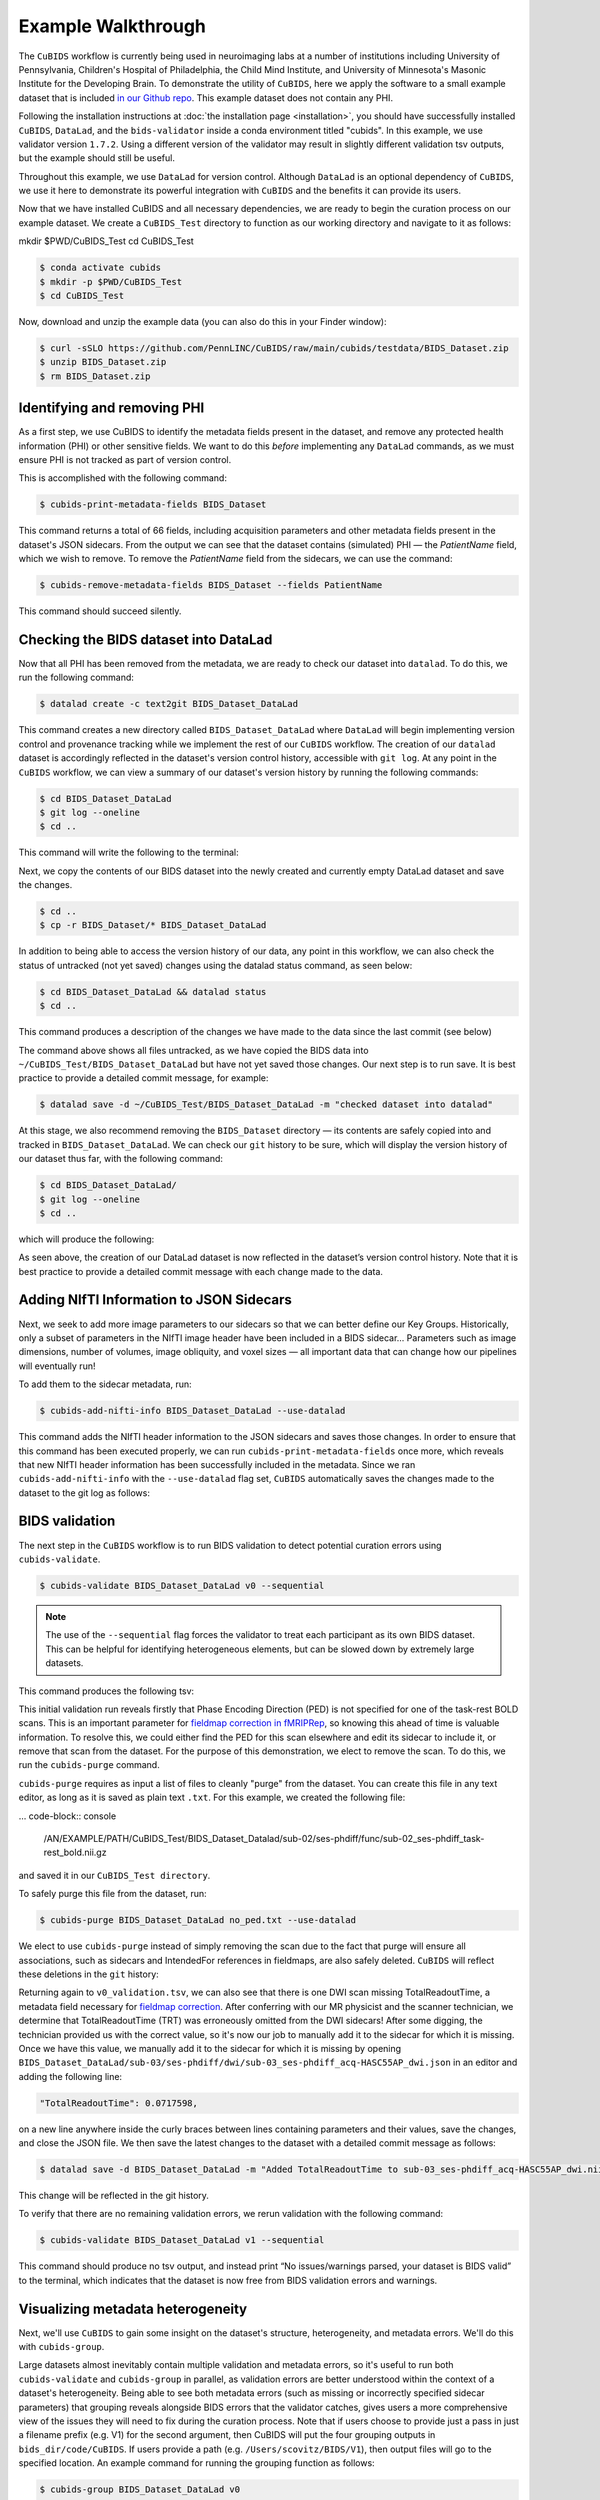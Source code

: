 ===================
Example Walkthrough
===================

The ``CuBIDS`` workflow is currently being used in neuroimaging labs at a number of institutions 
including University of Pennsylvania, Children's Hospital of Philadelphia, the Child Mind Institute, 
and University of Minnesota's Masonic Institute for the Developing Brain. To demonstrate the utility of
``CuBIDS``, here we apply the software to a small example dataset that is included `in our Github repo <https://github.com/PennLINC/CuBIDS/tree/main/cubids/testdata/BIDS_Dataset>`_.
This example dataset does not contain any PHI. 

Following the installation instructions at :doc:`the installation page <installation>`,
you should have successfully installed ``CuBIDS``, ``DataLad``, and the ``bids-validator`` inside a
conda environment titled "cubids". In this example, we use validator version ``1.7.2``.
Using a different version of the validator may result in slightly different validation
tsv outputs, but the example should still be useful. 

Throughout this example, we use ``DataLad`` for version control. Although ``DataLad``
is an optional dependency of ``CuBIDS``, we use it here to demonstrate its
powerful integration with ``CuBIDS`` and the benefits it can provide its users. 

Now that we have installed CuBIDS and all necessary dependencies, we are ready to begin the curation 
process on our example dataset. We create a ``CuBIDS_Test`` directory to function as our working directory 
and navigate to it as follows:

mkdir $PWD/CuBIDS_Test 
cd CuBIDS_Test

.. code-block:: console

    $ conda activate cubids
    $ mkdir -p $PWD/CuBIDS_Test
    $ cd CuBIDS_Test

Now, download and unzip the example data (you can also do this in your Finder window):

.. code-block:: console
    
    $ curl -sSLO https://github.com/PennLINC/CuBIDS/raw/main/cubids/testdata/BIDS_Dataset.zip
    $ unzip BIDS_Dataset.zip
    $ rm BIDS_Dataset.zip

Identifying and removing PHI 
------------------------------------------

As a first step, we use CuBIDS to identify the metadata fields present in the dataset,
and remove any protected health information (PHI) or other sensitive fields. We want to do this *before* implementing any
``DataLad`` commands, as we must ensure PHI is not tracked as part of version control.

This is accomplished with the following command:

.. code-block:: console

    $ cubids-print-metadata-fields BIDS_Dataset

This command returns a total of 66 fields, including acquisition parameters and other metadata 
fields present in the dataset's JSON sidecars. From the output we can see that the dataset contains
(simulated) PHI — the `PatientName` field, which we wish to remove. 
To remove the `PatientName` field from the sidecars, we can use the command:

.. code-block:: console

    $ cubids-remove-metadata-fields BIDS_Dataset --fields PatientName

This command should succeed silently.

Checking the BIDS dataset into DataLad
-------------------------------------------

Now that all PHI has been removed from the metadata, we are ready to check our dataset into ``datalad``. 
To do this, we run the following command:

.. code-block:: console

    $ datalad create -c text2git BIDS_Dataset_DataLad

This command creates a new directory called ``BIDS_Dataset_DataLad`` where
``DataLad`` will begin implementing version control and provenance tracking while
we implement the rest of our ``CuBIDS`` workflow.
The creation of our ``datalad`` dataset is accordingly reflected in the dataset's version control 
history, accessible with ``git log``. At any point in the ``CuBIDS`` workflow,
we can view a summary of our dataset's version history by running the following commands:

.. code-block:: console 

    $ cd BIDS_Dataset_DataLad
    $ git log --oneline
    $ cd ..

This command will write the following to the terminal: 

.. image:: _static/screenshot_1.png

Next, we copy the contents of our BIDS dataset into the newly created and currently empty DataLad 
dataset and save the changes. 

.. code-block:: console

    $ cd ..
    $ cp -r BIDS_Dataset/* BIDS_Dataset_DataLad

In addition to being able to access the version history of our data, any point in this workflow, we can 
also check the status of untracked (not yet saved) changes using the datalad status command, as seen 
below: 

.. code-block:: console 

    $ cd BIDS_Dataset_DataLad && datalad status
    $ cd ..

This command produces a description of the changes we have made to the data since the last commit 
(see below)

.. image:: _static/screenshot_2.png

The command above shows all files untracked, as we have copied the BIDS data into 
``~/CuBIDS_Test/BIDS_Dataset_DataLad`` but have not yet saved those changes. Our next step is to 
run save. It is best practice to provide a detailed commit message, for example:

.. code-block:: console

    $ datalad save -d ~/CuBIDS_Test/BIDS_Dataset_DataLad -m "checked dataset into datalad"

At this stage, we also recommend removing the ``BIDS_Dataset`` directory — its contents are
safely copied into and tracked in ``BIDS_Dataset_DataLad``.
We can check our ``git`` history to be sure, which will display the version history of our dataset 
thus far, with the following command: 

.. code-block:: console

    $ cd BIDS_Dataset_DataLad/
    $ git log --oneline
    $ cd ..

which will produce the following: 

.. image:: _static/screenshot_3.png

As seen above, the creation of our DataLad dataset is now reflected in the dataset’s version control 
history. Note that it is best practice to provide a detailed commit message with each change made to
the data. 


Adding NIfTI Information to JSON Sidecars
-------------------------------------------

Next, we seek to add more image parameters to our sidecars so that we can better define our Key Groups.
Historically, only a subset of parameters in the NIfTI image header have been included in a BIDS sidecar...
Parameters such as image dimensions, number of volumes, image obliquity, and voxel sizes — all important
data that can change how our pipelines will eventually run!

To add them to the sidecar metadata, run:

.. code-block:: console

    $ cubids-add-nifti-info BIDS_Dataset_DataLad --use-datalad

This command adds the NIfTI header information to the JSON sidecars and saves those changes. In order 
to ensure that this command has been executed properly, we can run ``cubids-print-metadata-fields`` 
once more, which reveals that new NIfTI header information has been successfully included in the metadata. 
Since we ran ``cubids-add-nifti-info`` with the ``--use-datalad`` flag set, ``CuBIDS`` automatically saves
the changes made to the dataset to the git log as follows:


.. image:: _static/screenshot_4.png

BIDS validation 
----------------

The next step in the ``CuBIDS`` workflow is to run BIDS validation
to detect potential curation errors using ``cubids-validate``.

.. code-block:: console

    $ cubids-validate BIDS_Dataset_DataLad v0 --sequential

.. note::  The use of the ``--sequential`` flag forces the validator to treat each participant as its own BIDS dataset. This can be helpful for identifying heterogeneous elements, but can be slowed down by extremely large datasets.

This command produces the following tsv: 

.. csv-table:: v0_validation.tsv
   :file: _static/v0_validation.csv
   :widths: 10, 10, 10, 10, 10, 40, 10
   :header-rows: 1

This initial validation run reveals firstly that Phase Encoding Direction (PED) is not specified
for one of the task-rest BOLD scans. This is an important parameter
for `fieldmap correction in fMRIPRep <nipreps.org/sdcflows/master/index.html>`_, 
so knowing this ahead of time is valuable information.
To resolve this, we could either find the PED for this scan elsewhere and 
edit its sidecar to include it, or remove that scan from the dataset.
For the purpose of this demonstration, we elect to remove 
the scan. To do this, we run the ``cubids-purge`` command.

``cubids-purge`` requires as input a list of files to cleanly 
"purge" from the dataset. You can create this file in any
text editor, as long as it is saved as plain text ``.txt``. For this example, we created the following file: 

... code-block:: console
    
    /AN/EXAMPLE/PATH/CuBIDS_Test/BIDS_Dataset_Datalad/sub-02/ses-phdiff/func/sub-02_ses-phdiff_task-rest_bold.nii.gz


and saved it in our ``CuBIDS_Test directory``. 

To safely purge this file from the dataset, run:

.. code-block:: console

    $ cubids-purge BIDS_Dataset_DataLad no_ped.txt --use-datalad 

We elect to use ``cubids-purge`` instead of simply removing the scan
due to the fact that purge will ensure all associations,
such as sidecars and IntendedFor references in fieldmaps, are
also safely deleted. ``CuBIDS`` will reflect these deletions in the
``git`` history:

.. image:: _static/screenshot_5.png


Returning again to ``v0_validation.tsv``, we can also see that there is one DWI scan missing 
TotalReadoutTime, a metadata field necessary for 
`fieldmap correction <nipreps.org/sdcflows/master/index.html>`_.
After conferring with our MR physicist and the scanner technician, we determine 
that TotalReadoutTime (TRT) was erroneously omitted from the DWI sidecars!
After some digging, the technician provided us with the correct value, so it's now our job to manually 
add it to the sidecar for which it is missing. Once we have this value, we manually add it to the sidecar 
for which it is missing by opening ``BIDS_Dataset_DataLad/sub-03/ses-phdiff/dwi/sub-03_ses-phdiff_acq-HASC55AP_dwi.json`` 
in an editor and adding the following line: 

.. code-block:: console 

    "TotalReadoutTime": 0.0717598,

on a new line anywhere inside the curly braces between lines containing parameters and their values, 
save the changes, and close the JSON file. We then save the latest changes to the dataset with a 
detailed commit message as follows:

.. code-block:: console

    $ datalad save -d BIDS_Dataset_DataLad -m "Added TotalReadoutTime to sub-03_ses-phdiff_acq-HASC55AP_dwi.nii.json"

This change will be reflected in the git history.

.. image:: _static/screenshot_6.png

To verify that there are no remaining validation errors, we rerun validation with the following command:

.. code-block:: console

    $ cubids-validate BIDS_Dataset_DataLad v1 --sequential

This command should produce no tsv output, and instead print “No issues/warnings parsed, your dataset is 
BIDS valid” to the terminal, which indicates that the dataset is now free from BIDS validation errors 
and warnings.

Visualizing metadata heterogeneity
-----------------------------------

Next, we'll use ``CuBIDS`` to gain some insight on the
dataset's structure, heterogeneity, and metadata errors.
We'll do this with ``cubids-group``.

Large datasets almost inevitably contain multiple validation and metadata 
errors, so it's useful to run both ``cubids-validate`` and ``cubids-group``
in parallel, as validation errors are better understood within the context of a dataset's heterogeneity. Being able to see 
both metadata errors (such as missing or incorrectly specified
sidecar parameters) that grouping reveals alongside BIDS errors that
the validator catches, gives users a more comprehensive view of
the issues they will need to fix during the curation process. Note that if users
choose to provide just a pass in just a filename prefix (e.g. V1) for the second argument, 
then CuBIDS will put the four grouping outputs in ``bids_dir/code/CuBIDS``. If users 
provide a path (e.g. ``/Users/scovitz/BIDS/V1``), then output files will go to the 
specified location. An example command for running the grouping function as follows:

.. code-block:: console

    $ cubids-group BIDS_Dataset_DataLad v0

This command will produce four tables that describe the dataset's
heterogeneity in different ways.

#. ``v0_summary.tsv`` contains all detected Key and Parameter groups and provides a high-level overview of the heterogeneity in the entire dataset.
#. ``v0_files.tsv`` maps each imaging file in the BIDS directory to a Key and Parameter group.
#. ``v0_AcqGrouping.tsv`` maps each session in the dataset to an Acquisition Group.
#. ``v0_AcqGroupInfo.txt`` lists the set of scanning parameters present in each Acquisition Group.

By first examining ``v0_summary.tsv`` users are given he opportunity to
conduct metadata quality assurance (QA). The file can help identify
instances of incomplete, incorrect, or unusable parameter groups,
based on acquisition fields such as dimension and voxel sizes, number of volumes, obliquity, and more. 

While ``v0_validation.tsv`` identified all the BIDS validation errors 
present in the dataset, it did not identify any potential issues that
might be present within the sidecars' metadata. Below, we see insances of missing
metadata fields in a handful of sidecars, which may impact successful execution of BIDS Apps. 

.. csv-table:: v0_summary.tsv
   :file: _static/v0_summary.csv
   :widths: 3, 3, 3, 3, 3, 3, 3, 3, 4, 4, 4, 4, 4, 4, 4, 4, 4, 4, 4, 4, 4, 4, 4, 4, 4, 4, 4, 4
   :header-rows: 1

Examining ``v0_summary.tsv`` we can see that one DWI Parameter Group — ``acquisition-HASC55AP_datatype-dwi_suffix-dwi__2`` — contains
only one scan (see "Counts" column) with only 10 volumes (see 
"NumVolumes" column). Since the majority of DWI scans in this dataset 
have 61 volumes, ``CuBIDS`` assigns this single scan to a "Variant"
(i.e. non-dominant) Parameter Group, and automatically populates
that Parameter Group's "RenameKeyGroup" column in ``v0_summary.tsv``
with a suggested name: ``acquisition-HASC55APVARIANTNumVolumes_datatype-dwi_suffix-dwi``.
This time, though, we elect to remove this scan because it does not have enough volumes to be usable for most analyses. 
To do this, we can either use ``cubids-purge`` again, *or* we could
edit v0_summary.tsv by adding ``0`` to the ``MergeInto`` column
in the row (Parameter Group) we want to remove. This will ensure all
scans in that Parameter Group (in this example, just one scan) are removed. 

Make this change and save this edited version of ``v0_summary.tsv`` as ``v0_edited_summary.tsv``, which will be passed to ``cubids-apply`` in our next 
curation step. 

.. csv-table:: v0_edited_summary.tsv
   :file: _static/v0_edited_summary.csv
   :widths: 3, 3, 3, 3, 3, 3, 3, 3, 4, 4, 4, 4, 4, 4, 4, 4, 4, 4, 4, 4, 4, 4, 4, 4, 4, 4, 4, 4
   :header-rows: 1

Applying changes
-----------------

Now that all metadata issues have been addressed — both validation and
``CuBIDS`` summary — we are ready to rename our files based on their
RenameKeyGroup values and apply the requested deletion in ``v0_edited_summary.tsv``. The ``cubids-apply`` 
function renames scans in each Variant Parameter Group according to the metadata parameters with a flag “VARIANT”, which is useful 
because the user will then be able to see, in each scan’s filename, which metadata parameters associated with that scan vary from 
those in the acquisition’s Dominant Group. If the edited summary and files tsvs are located in
the ``bids_dir/code/CuBIDS`` directory, the user may just pass in those filenames. 
Otherwise, specifying the path to those files is necessary.
We can execute cubids-apply with the following command:

.. code-block:: console

    $ cubids-apply BIDS_Dataset_DataLad v0_edited_summary.tsv v0_files.tsv v1 --use-datalad


Checking our git log, we can see that our changes from apply have been saved.

.. image:: _static/screenshot_7.png

We can check the four grouping tsvs ``cubids-apply`` produces (``v1_*``) to ensure they look as 
expected — that all files with variant scanning parameters have been renamed to indicate the parameters 
that vary in the acquisition fields of their filenames.

Exemplar testing
-----------------

The curation of the dataset is complete; finally, it's time
for pre-processing. To streamline this step, and as an added measure
for reproducibility and quality assurance, ``CuBIDS`` facilitates this
subsequent step through the creation of an *Exemplar Dataset*: a subset
of the full dataset that spans the full variation of acquisitions and
parameters by including one subject from each Acquisition Group.
By testing only one subject per Acquisition Group, users are able to
pinpoint specific metadata values and scans that may trigger
pipeline failures. These acquisition groups could then be evaluated in
more detail and flagged for remediation or exclusion. The *Exemplar 
Dataset* can easily be created with the ``cubids-copy-exemplars``
command, to which we pass in ``v2_AcqGrouping.tsv`` as input
(the post ``cubids-apply`` acquisition grouping tsv).

.. code-block:: console

    $ cubids-copy-exemplars BIDS_Dataset_DataLad Exemplar_Dataset v1_AcqGrouping.tsv --use-datalad

Since we used the ``use-datalad`` flag, ``Exemplar_Dataset`` is a DataLad dataset with the version history 
tracked in its git log (see below): 

.. image:: _static/screenshot_8.png

Once a preprocessing pipeline completes successfully on the Exemplar Dataset, 
the full dataset can be executed with confidence, as a pipeline's
behavior on the full range of metadata heterogeneity in the dataset 
will have already been discovered during exemplar testing. 